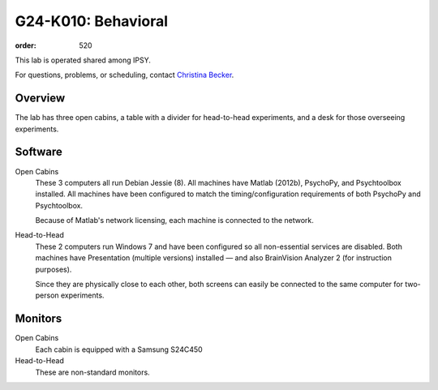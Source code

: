 G24-K010: Behavioral
####################
:order: 520

This lab is operated shared among IPSY.

For questions, problems, or scheduling, contact `Christina Becker`_.

.. _Christina Becker: https://lsf.ovgu.de/qislsf/rds?state=verpublish&status=init&vmfile=no&moduleCall=webInfo&publishConfFile=webInfoPerson&publishSubDir=personal&keep=y&purge=y&personal.pid=6312

Overview
********
The lab has three open cabins, a table with a divider for head-to-head
experiments, and a desk for those overseeing experiments.

Software
********
Open Cabins
  These 3 computers all run Debian Jessie (8). All machines have Matlab (2012b),
  PsychoPy, and Psychtoolbox installed. All machines have been configured to
  match the timing/configuration requirements of both PsychoPy and Psychtoolbox.

  Because of Matlab's network licensing, each machine is connected to the
  network.

Head-to-Head
  These 2 computers run Windows 7 and have been configured so all non-essential
  services are disabled. Both machines have Presentation (multiple versions)
  installed — and also BrainVision Analyzer 2 (for instruction purposes).

  Since they are physically close to each other, both screens can easily be
  connected to the same computer for two-person experiments.

Monitors
********
Open Cabins
  Each cabin is equipped with a Samsung S24C450

Head-to-Head
  These are non-standard monitors.
